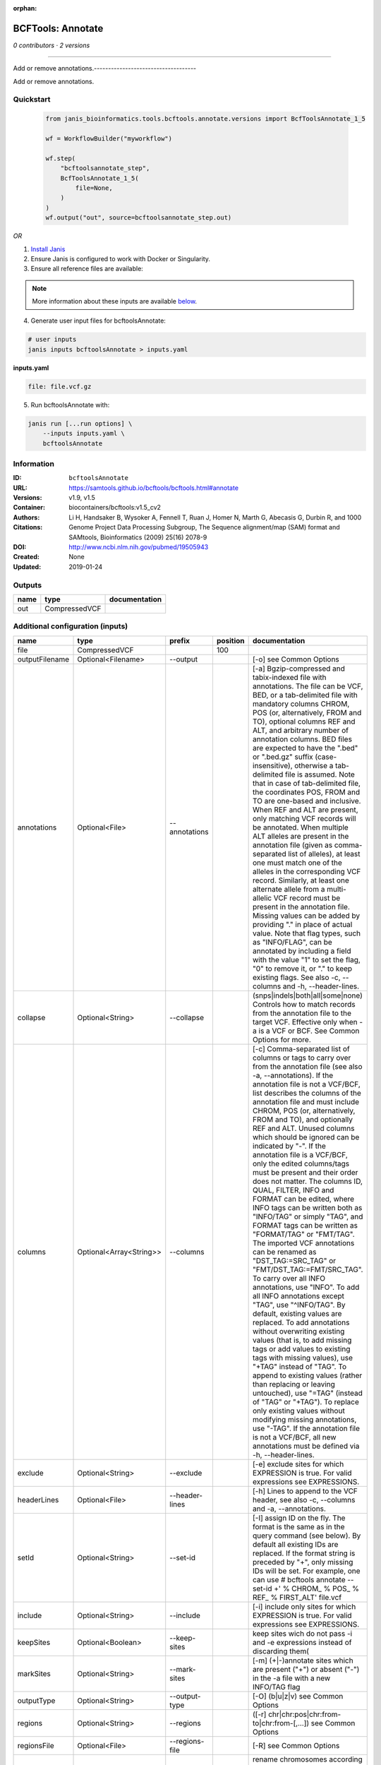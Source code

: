 :orphan:

BCFTools: Annotate
=====================================

*0 contributors · 2 versions*

------------------------------------

Add or remove annotations.------------------------------------

Add or remove annotations.

Quickstart
-----------

    .. code-block:: python

       from janis_bioinformatics.tools.bcftools.annotate.versions import BcfToolsAnnotate_1_5

       wf = WorkflowBuilder("myworkflow")

       wf.step(
           "bcftoolsannotate_step",
           BcfToolsAnnotate_1_5(
               file=None,
           )
       )
       wf.output("out", source=bcftoolsannotate_step.out)
    

*OR*

1. `Install Janis </tutorials/tutorial0.html>`_

2. Ensure Janis is configured to work with Docker or Singularity.

3. Ensure all reference files are available:

.. note:: 

   More information about these inputs are available `below <#additional-configuration-inputs>`_.



4. Generate user input files for bcftoolsAnnotate:

.. code-block:: bash

   # user inputs
   janis inputs bcftoolsAnnotate > inputs.yaml



**inputs.yaml**

.. code-block:: yaml

       file: file.vcf.gz




5. Run bcftoolsAnnotate with:

.. code-block:: bash

   janis run [...run options] \
       --inputs inputs.yaml \
       bcftoolsAnnotate





Information
------------


:ID: ``bcftoolsAnnotate``
:URL: `https://samtools.github.io/bcftools/bcftools.html#annotate <https://samtools.github.io/bcftools/bcftools.html#annotate>`_
:Versions: v1.9, v1.5
:Container: biocontainers/bcftools:v1.5_cv2
:Authors: 
:Citations: Li H, Handsaker B, Wysoker A, Fennell T, Ruan J, Homer N, Marth G, Abecasis G, Durbin R, and 1000 Genome Project Data Processing Subgroup, The Sequence alignment/map (SAM) format and SAMtools, Bioinformatics (2009) 25(16) 2078-9
:DOI: http://www.ncbi.nlm.nih.gov/pubmed/19505943
:Created: None
:Updated: 2019-01-24



Outputs
-----------

======  =============  ===============
name    type           documentation
======  =============  ===============
out     CompressedVCF
======  =============  ===============



Additional configuration (inputs)
---------------------------------

==============  =======================  ==============  ==========  ===============================================================================================================================================================================================================================================================================================================================================================================================================================================================================================================================================================================================================================================================================================================================================================================================================================================================================================================================================================================================================================================================================================================================================================================================================================================================================================================================================================================================================================
name            type                     prefix            position  documentation
==============  =======================  ==============  ==========  ===============================================================================================================================================================================================================================================================================================================================================================================================================================================================================================================================================================================================================================================================================================================================================================================================================================================================================================================================================================================================================================================================================================================================================================================================================================================================================================================================================================================================================================
file            CompressedVCF                                   100
outputFilename  Optional<Filename>       --output                    [-o] see Common Options
annotations     Optional<File>           --annotations               [-a] Bgzip-compressed and tabix-indexed file with annotations. The file can be VCF, BED, or a tab-delimited file with mandatory columns CHROM, POS (or, alternatively, FROM and TO), optional columns REF and ALT, and arbitrary number of annotation columns. BED files are expected to have the ".bed" or ".bed.gz" suffix (case-insensitive), otherwise a tab-delimited file is assumed. Note that in case of tab-delimited file, the coordinates POS, FROM and TO are one-based and inclusive. When REF and ALT are present, only matching VCF records will be annotated. When multiple ALT alleles are present in the annotation file (given as comma-separated list of alleles), at least one must match one of the alleles in the corresponding VCF record. Similarly, at least one alternate allele from a multi-allelic VCF record must be present in the annotation file. Missing values can be added by providing "." in place of actual value. Note that flag types, such as "INFO/FLAG", can be annotated by including a field with the value "1" to set the flag, "0" to remove it, or "." to keep existing flags. See also -c, --columns and -h, --header-lines.
collapse        Optional<String>         --collapse                  (snps|indels|both|all|some|none) Controls how to match records from the annotation file to the target VCF. Effective only when -a is a VCF or BCF. See Common Options for more.
columns         Optional<Array<String>>  --columns                   [-c] Comma-separated list of columns or tags to carry over from the annotation file (see also -a, --annotations). If the annotation file is not a VCF/BCF, list describes the columns of the annotation file and must include CHROM, POS (or, alternatively, FROM and TO), and optionally REF and ALT. Unused columns which should be ignored can be indicated by "-". If the annotation file is a VCF/BCF, only the edited columns/tags must be present and their order does not matter. The columns ID, QUAL, FILTER, INFO and FORMAT can be edited, where INFO tags can be written both as "INFO/TAG" or simply "TAG", and FORMAT tags can be written as "FORMAT/TAG" or "FMT/TAG". The imported VCF annotations can be renamed as "DST_TAG:=SRC_TAG" or "FMT/DST_TAG:=FMT/SRC_TAG". To carry over all INFO annotations, use "INFO". To add all INFO annotations except "TAG", use "^INFO/TAG". By default, existing values are replaced. To add annotations without overwriting existing values (that is, to add missing tags or add values to existing tags with missing values), use "+TAG" instead of "TAG". To append to existing values (rather than replacing or leaving untouched), use "=TAG" (instead of "TAG" or "+TAG"). To replace only existing values without modifying missing annotations, use "-TAG". If the annotation file is not a VCF/BCF, all new annotations must be defined via -h, --header-lines.
exclude         Optional<String>         --exclude                   [-e] exclude sites for which EXPRESSION is true. For valid expressions see EXPRESSIONS.
headerLines     Optional<File>           --header-lines              [-h] Lines to append to the VCF header, see also -c, --columns and -a, --annotations.
setId           Optional<String>         --set-id                    [-I] assign ID on the fly. The format is the same as in the query command (see below). By default all existing IDs are replaced. If the format string is preceded by "+", only missing IDs will be set. For example, one can use # bcftools annotate --set-id +' % CHROM\_ % POS\_ % REF\_ % FIRST_ALT' file.vcf
include         Optional<String>         --include                   [-i] include only sites for which EXPRESSION is true. For valid expressions see EXPRESSIONS.
keepSites       Optional<Boolean>        --keep-sites                keep sites wich do not pass -i and -e expressions instead of discarding them(
markSites       Optional<String>         --mark-sites                [-m] (+|-)annotate sites which are present ("+") or absent ("-") in the -a file with a new INFO/TAG flag
outputType      Optional<String>         --output-type               [-O] (b|u|z|v) see Common Options
regions         Optional<String>         --regions                   ([-r] chr|chr:pos|chr:from-to|chr:from-[,…]) see Common Options
regionsFile     Optional<File>           --regions-file              [-R] see Common Options
renameChrs      Optional<File>           --rename-chrs               rename chromosomes according to the map in file, with "old_name new_name\n" pairs separated by whitespaces, each on a separate line.
samples         Optional<Array<File>>    --samples                   [-s] subset of samples to annotate, see also Common Options
samplesFile     Optional<File>           --samples-file              [-S] subset of samples to annotate. If the samples are named differently in the target VCF and the -a, --annotations VCF, the name mapping can be given as "src_name dst_name\n", separated by whitespaces, each pair on a separate line.
threads         Optional<Integer>        --threads                   see Common Options
remove          Optional<Array<String>>  --remove                    [-x] List of annotations to remove. Use "FILTER" to remove all filters or "FILTER/SomeFilter" to remove a specific filter. Similarly, "INFO" can be used to remove all INFO tags and "FORMAT" to remove all FORMAT tags except GT. To remove all INFO tags except "FOO" and "BAR", use "^INFO/FOO,INFO/BAR" (and similarly for FORMAT and FILTER). "INFO" can be abbreviated to "INF" and "FORMAT" to "FMT".
==============  =======================  ==============  ==========  ===============================================================================================================================================================================================================================================================================================================================================================================================================================================================================================================================================================================================================================================================================================================================================================================================================================================================================================================================================================================================================================================================================================================================================================================================================================================================================================================================================================================================================================

